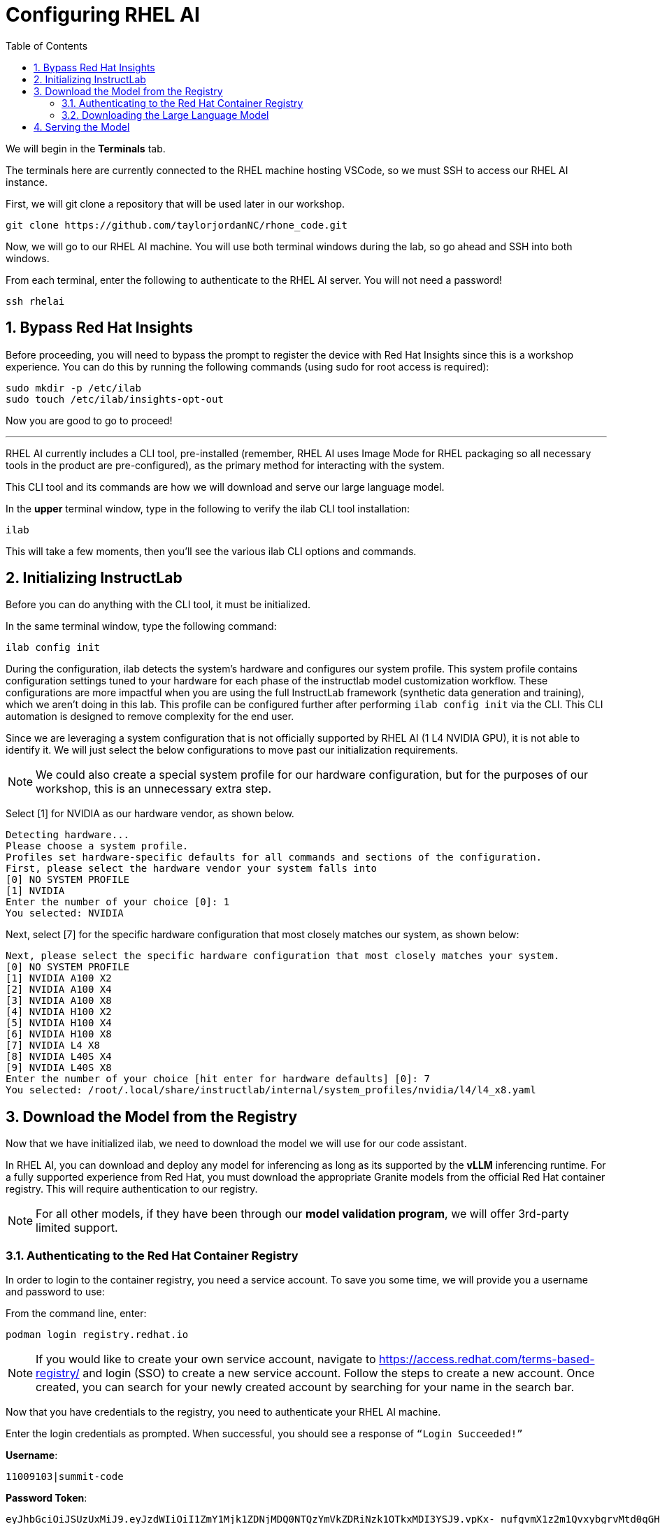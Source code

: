 :experimental: true
:imagesdir: ../assets/images
:toc: false
:numbered: true

= Configuring RHEL AI 

We will begin in the **Terminals** tab.

The terminals here are currently connected to the RHEL machine hosting VSCode, so we must SSH to access our RHEL AI instance.

First, we will git clone a repository that will be used later in our workshop.

[source,console,role=execute,subs=attributes+]
----
git clone https://github.com/taylorjordanNC/rhone_code.git
----

Now, we will go to our RHEL AI machine. You will use both terminal windows during the lab, so go ahead and SSH into both windows.

From each terminal, enter the following to authenticate to the RHEL AI server. You will not need a password!

[source,console,role=execute,subs=attributes+]
----
ssh rhelai
----

== Bypass Red Hat Insights
Before proceeding, you will need to bypass the prompt to register the device with Red Hat Insights since this is a workshop experience. You can do this by running the following commands (using sudo for root access is required):

[source,console,role=execute,subs=attributes+]
----
sudo mkdir -p /etc/ilab
sudo touch /etc/ilab/insights-opt-out
----

Now you are good to go to proceed!

'''

RHEL AI currently includes a CLI tool, pre-installed (remember, RHEL AI uses Image Mode for RHEL packaging so all necessary tools in the product are pre-configured), as the primary method for interacting with the system.

This CLI tool and its commands are how we will download and serve our large language model. 

In the **upper** terminal window, type in the following to verify the ilab CLI tool installation:

[source,console,role=execute,subs=attributes+]
----
ilab
---- 

This will take a few moments, then you'll see the various ilab CLI options and commands.

== Initializing InstructLab

Before you can do anything with the CLI tool, it must be initialized.

In the same terminal window, type the following command:

[source,console,role=execute,subs=attributes+]
----
ilab config init
----

During the configuration, ilab detects the system's hardware and configures our system profile. This system profile contains configuration settings tuned to your hardware for each phase of the instructlab model customization workflow. These configurations are more impactful when you are using the full InstructLab framework (synthetic data generation and training), which we aren't doing in this lab. This profile can be configured further after performing `ilab config init` via the CLI. This CLI automation is designed to remove complexity for the end user.

Since we are leveraging a system configuration that is not officially supported by RHEL AI (1 L4 NVIDIA GPU), it is not able to identify it. We will just select the below configurations to move past our initialization requirements.

NOTE: We could also create a special system profile for our hardware configuration, but for the purposes of our workshop, this is an unnecessary extra step.

Select [1] for NVIDIA as our hardware vendor, as shown below.

[source,console]
----
Detecting hardware...
Please choose a system profile.
Profiles set hardware-specific defaults for all commands and sections of the configuration.
First, please select the hardware vendor your system falls into
[0] NO SYSTEM PROFILE
[1] NVIDIA
Enter the number of your choice [0]: 1
You selected: NVIDIA
----

Next, select [7] for the specific hardware configuration that most closely matches our system, as shown below:

[source,console]
----
Next, please select the specific hardware configuration that most closely matches your system.
[0] NO SYSTEM PROFILE
[1] NVIDIA A100 X2
[2] NVIDIA A100 X4
[3] NVIDIA A100 X8
[4] NVIDIA H100 X2
[5] NVIDIA H100 X4
[6] NVIDIA H100 X8
[7] NVIDIA L4 X8
[8] NVIDIA L40S X4
[9] NVIDIA L40S X8
Enter the number of your choice [hit enter for hardware defaults] [0]: 7
You selected: /root/.local/share/instructlab/internal/system_profiles/nvidia/l4/l4_x8.yaml
----

== Download the Model from the Registry

Now that we have initialized ilab, we need to download the model we will use for our code assistant.

In RHEL AI, you can download and deploy any model for inferencing as long as its supported by the **vLLM** inferencing runtime. For a fully supported experience from Red Hat, you must download the appropriate Granite models from the official Red Hat container registry. This will require authentication to our registry.

NOTE: For all other models, if they have been through our **model validation program**, we will offer 3rd-party limited support. 

=== Authenticating to the Red Hat Container Registry

In order to login to the container registry, you need a service account. To save you some time, we will provide you a username and password to use:

From the command line, enter:

[source,console,role=execute,subs=attributes+]
----
podman login registry.redhat.io
----

NOTE: If you would like to create your own service account, navigate to https://access.redhat.com/terms-based-registry/[window=_blank] and login (SSO) to create a new service account. Follow the steps to create a new account. Once created, you can search for your newly created account by searching for your name in the search bar.

Now that you have credentials to the registry, you need to authenticate your RHEL AI machine.

Enter the login credentials as prompted. When successful,  you should see a response of `“Login Succeeded!”`

**Username**:
[source,console,role=execute,subs=attributes+]
----
11009103|summit-code
----

**Password Token**:
[source,console,role=execute,subs=attributes+]
----
eyJhbGciOiJSUzUxMiJ9.eyJzdWIiOiI1ZmY1Mjk1ZDNjMDQ0NTQzYmVkZDRiNzk1OTkxMDI3YSJ9.vpKx-_nufgvmX1z2m1QvxybgrvMtd0qGHZ_VR_xoUvWTdReTBrmgzVtTLcFfe6TZXx7uvZvZWhg4Ro7hV1-nBfc2YgU_rPW0Km7HoR1i3-bFsYmiFLwmQR53-O41MONRMQCi2pd646tQ0lE47eVRxr1_s9-L8gpa4YS0R9R51BfsRbkVDe-bUUyBiudHVHzm7NO6EhgUo1Vcz-ZFD_4jhCAHHPZY3E4BikF6PHn8Y2Oy-MU0wA7_ktDntvGi5jP20Dyq3y8u9uZ0uJv8QK-nTeF0pStk7wM5k1L8wTqac0ZjgPwHEOD-dgOSQBDzZ9iJo5B3c3-PKowJ2Ops1dctxA8SWlF3zeJxk4w4uTiBhg7VjllNluA-ucvDNrpFzIu6u78ejid8-BDulbBVpXJHslIrxb4reHDQGLtkOpVGbk--MvZB6cNoN-io0qFPyTEs9dEnVGhTAWjB-2tmKWk1_z2L2IZbhM2y3foExJt2Zxw9Pg9v7O3cLNOkTiZSLvelwHzdTdxqChxWwebxJca7pZ_hVdTNG9BxWUltA1a6ZgNgcOrxHacOjwlMizfSVW9GcYq2mIW2ANPdCsB06T4PsKBjURQ4Z6HCGLK_3S0EX8-8V7gQl2HA0O9rdiJtIwrfH6Ryi6l0IiIpJkp5DSQUP-Psiun5QqjOJJnYd-IiZWs
----

You are now ready to start downloading models.

[#dl_model]
=== Downloading the Large Language Model

Now that you have ilab initialized and you are logged into the registry, you can download the Granite model that we will use for our coding assistant: `granite-3.1-8b-lab-v1`. 

NOTE: This model is 8b parameters in size, from the Granite 3.1 version release. We are using a smaller model for this lab due to resource restrictions, but in a production setting for large development teams, they might prefer to leverage a larger-size model depending on their needs.

Enter the following command:

[source,console,role=execute,subs=attributes+]
----
ilab model download --repository docker://registry.redhat.io/rhelai1/granite-3.1-8b-lab-v1 --release latest
----

The download will take several minutes to complete. You'll know the model is downloaded once you see the shell prompt available again.

Once the download completes, enter `ilab model list` into the terminal:

[source,console,role=execute,subs=attributes+]
----
ilab model list
----

You should see results as in the image below.

[source,console]
----
+-----------------------------------+---------------------+---------+
| Model Name                        | Last Modified       | Size    |
+-----------------------------------+---------------------+---------+
| models/granite-3.1-8b-lab-v1      | 2025-02-01 14:40:57 | 12.6 GB |
+-----------------------------------+---------------------+---------+
----

We will download one more model for our activity, Qwen 2.5-7B-Instruct - developed by Alibaba Cloud.

[source,console,role=execute,subs=attributes+]
----
ilab model download --repository Qwen/Qwen2.5-7B-Instruct --hf-token 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
----

== Serving the Model

Now that we downloaded the Granite and Qwen models, you have models that you may serve and chat with locally or remotely. Before integrating into our remote development environment, let's chat with the Granite model, as is, within RHEL AI.

Enter the following command into one of the terminals to serve the Granite model.

[source,console,role=execute,subs=attributes+]
----
ilab model serve --model-path ~/.cache/instructlab/models/granite-3.1-8b-lab-v1/ --gpus 1 -- --max-model-len 5000
----

NOTE: You have to specify the number of GPUs to utilize because, if you recall, our system profile was set to an 8 GPU profile. We could also adjust this in our configuration file instead of passing in the flag.

It typically takes a few moments for vLLM to start. This is expected. When you see the following output, you will be able to continue.

[source,console]
----
INFO:     Waiting for application startup.
INFO:     Application startup complete.
INFO:     Uvicorn running on http://127.0.0.1:8000 (Press CTRL+C to quit)
----

We have a large language model now deployed on our RHEL AI machine using vLLM, a fast, efficient inference runtime that supports multiple hardware vendors. Now, let's set this bad boy up for remote inferencing.